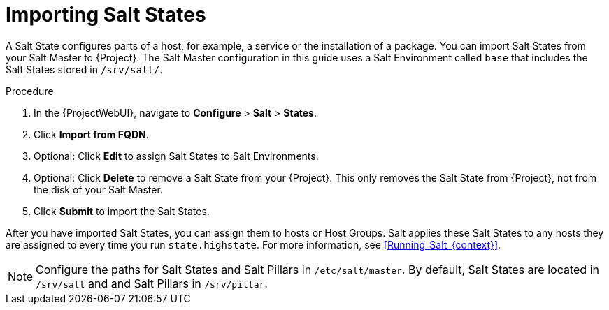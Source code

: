 :_mod-docs-content-type: PROCEDURE

[id="Importing_Salt_States_{context}"]
= Importing Salt States

A Salt State configures parts of a host, for example, a service or the installation of a package.
You can import Salt States from your Salt Master to {Project}.
The Salt Master configuration in this guide uses a Salt Environment called `base` that includes the Salt States stored in `/srv/salt/`.

.Procedure
. In the {ProjectWebUI}, navigate to *Configure* > *Salt* > *States*.
. Click *Import from FQDN*.
. Optional: Click *Edit* to assign Salt States to Salt Environments.
. Optional: Click *Delete* to remove a Salt State from your {Project}.
This only removes the Salt State from {Project}, not from the disk of your Salt Master.
. Click *Submit* to import the Salt States.

After you have imported Salt States, you can assign them to hosts or Host Groups.
Salt applies these Salt States to any hosts they are assigned to every time you run `state.highstate`.
For more information, see xref:Running_Salt_{context}[].

[NOTE]
====
Configure the paths for Salt States and Salt Pillars in `/etc/salt/master`.
By default, Salt States are located in `/srv/salt` and and Salt Pillars in `/srv/pillar`.
====

